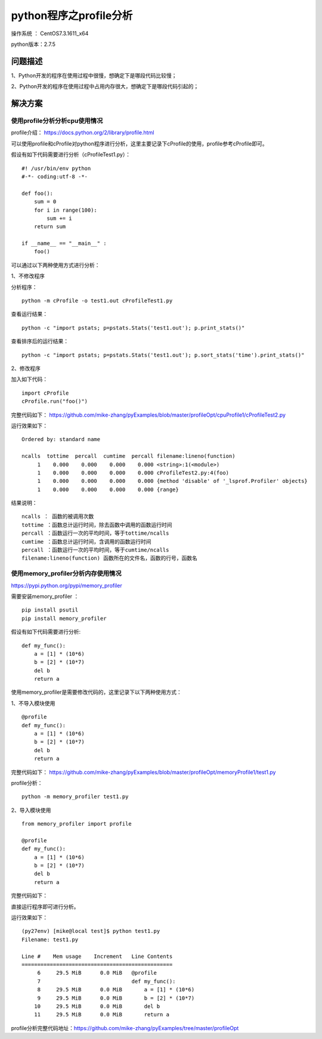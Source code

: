 python程序之profile分析
==================================

操作系统 ： CentOS7.3.1611_x64     
  
python版本：2.7.5      

问题描述
------------------------------------

1、Python开发的程序在使用过程中很慢，想确定下是哪段代码比较慢；

2、Python开发的程序在使用过程中占用内存很大，想确定下是哪段代码引起的；

解决方案
-------------------------------------
使用profile分析分析cpu使用情况
^^^^^^^^^^^^^^^^^^^^^^^^^^^^^^^^^^^^^^^^^^^^^

profile介绍： https://docs.python.org/2/library/profile.html

可以使用profile和cProfile对python程序进行分析，这里主要记录下cProfile的使用，profile参考cProfile即可。

假设有如下代码需要进行分析（cProfileTest1.py）：
::

    #! /usr/bin/env python
    #-*- coding:utf-8 -*-

    def foo():
        sum = 0
        for i in range(100):
            sum += i
        return sum
        
    if __name__ == "__main__" :
        foo()
        

可以通过以下两种使用方式进行分析：

1、不修改程序

分析程序：
::

    python -m cProfile -o test1.out cProfileTest1.py

查看运行结果：
::
    
    python -c "import pstats; p=pstats.Stats('test1.out'); p.print_stats()"

查看排序后的运行结果：
::
    
    python -c "import pstats; p=pstats.Stats('test1.out'); p.sort_stats('time').print_stats()"
     
2、修改程序

加入如下代码：
::

    import cProfile 
    cProfile.run("foo()") 
    
完整代码如下： 
https://github.com/mike-zhang/pyExamples/blob/master/profileOpt/cpuProfile1/cProfileTest2.py

运行效果如下：
::

   Ordered by: standard name

   ncalls  tottime  percall  cumtime  percall filename:lineno(function)
        1    0.000    0.000    0.000    0.000 <string>:1(<module>)
        1    0.000    0.000    0.000    0.000 cProfileTest2.py:4(foo)
        1    0.000    0.000    0.000    0.000 {method 'disable' of '_lsprof.Profiler' objects}
        1    0.000    0.000    0.000    0.000 {range}

结果说明：
::

    ncalls ： 函数的被调用次数
    tottime ：函数总计运行时间，除去函数中调用的函数运行时间
    percall ：函数运行一次的平均时间，等于tottime/ncalls
    cumtime ：函数总计运行时间，含调用的函数运行时间
    percall ：函数运行一次的平均时间，等于cumtime/ncalls
    filename:lineno(function) 函数所在的文件名，函数的行号，函数名

使用memory_profiler分析内存使用情况
^^^^^^^^^^^^^^^^^^^^^^^^^^^^^^^^^^^^^^^^^^^^^

https://pypi.python.org/pypi/memory_profiler

需要安装memory_profiler ：
::

    pip install psutil
    pip install memory_profiler

假设有如下代码需要进行分析:
::

    def my_func():
        a = [1] * (10*6)
        b = [2] * (10*7)
        del b
        return a

使用memory_profiler是需要修改代码的，这里记录下以下两种使用方式：

1、不导入模块使用
::

    @profile
    def my_func():
        a = [1] * (10*6)
        b = [2] * (10*7)
        del b
        return a

完整代码如下： 
https://github.com/mike-zhang/pyExamples/blob/master/profileOpt/memoryProfile1/test1.py

profile分析：
::

    python -m memory_profiler test1.py
    
   
2、导入模块使用

::

    from memory_profiler import profile

    @profile
    def my_func():
        a = [1] * (10*6)
        b = [2] * (10*7)
        del b
        return a

完整代码如下：

直接运行程序即可进行分析。 

运行效果如下：
::

    (py27env) [mike@local test]$ python test1.py
    Filename: test1.py

    Line #    Mem usage    Increment   Line Contents
    ================================================
         6     29.5 MiB      0.0 MiB   @profile
         7                             def my_func():
         8     29.5 MiB      0.0 MiB       a = [1] * (10*6)
         9     29.5 MiB      0.0 MiB       b = [2] * (10*7)
        10     29.5 MiB      0.0 MiB       del b
        11     29.5 MiB      0.0 MiB       return a


profile分析完整代码地址：https://github.com/mike-zhang/pyExamples/tree/master/profileOpt

        
        